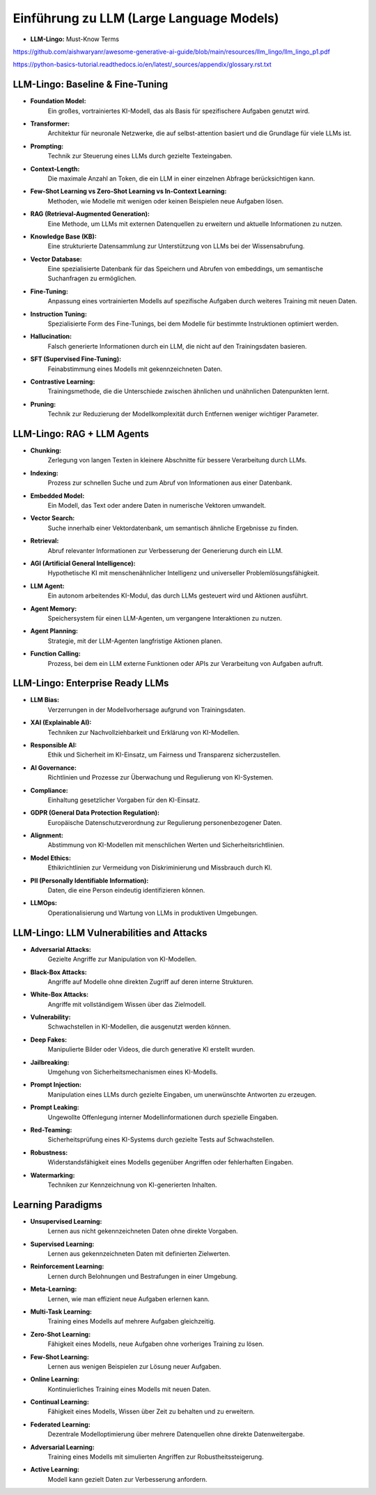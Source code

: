 Einführung zu LLM (Large Language Models)
=========================================

- **LLM-Lingo:** Must-Know Terms

https://github.com/aishwaryanr/awesome-generative-ai-guide/blob/main/resources/llm_lingo/llm_lingo_p1.pdf

https://python-basics-tutorial.readthedocs.io/en/latest/_sources/appendix/glossary.rst.txt



LLM-Lingo: Baseline & Fine-Tuning
:::::::::::::::::::::::::::::::::::

* **Foundation Model:** 
     Ein großes, vortrainiertes KI-Modell, das als Basis für spezifischere Aufgaben genutzt wird.
* **Transformer:** 
     Architektur für neuronale Netzwerke, die auf selbst-attention basiert und die Grundlage für viele LLMs ist.
* **Prompting:** 
     Technik zur Steuerung eines LLMs durch gezielte Texteingaben.
* **Context-Length:** 
     Die maximale Anzahl an Token, die ein LLM in einer einzelnen Abfrage berücksichtigen kann.
* **Few-Shot Learning vs Zero-Shot Learning vs In-Context Learning:** 
     Methoden, wie Modelle mit wenigen oder keinen Beispielen neue Aufgaben lösen.
* **RAG (Retrieval-Augmented Generation):** 
     Eine Methode, um LLMs mit externen Datenquellen zu erweitern und aktuelle Informationen zu nutzen.
* **Knowledge Base (KB):** 
     Eine strukturierte Datensammlung zur Unterstützung von LLMs bei der Wissensabrufung.
* **Vector Database:** 
     Eine spezialisierte Datenbank für das Speichern und Abrufen von embeddings, um semantische Suchanfragen zu ermöglichen.
* **Fine-Tuning:** 
     Anpassung eines vortrainierten Modells auf spezifische Aufgaben durch weiteres Training mit neuen Daten.
* **Instruction Tuning:** 
     Spezialisierte Form des Fine-Tunings, bei dem Modelle für bestimmte Instruktionen optimiert werden.
* **Hallucination:**
     Falsch generierte Informationen durch ein LLM, die nicht auf den Trainingsdaten basieren.
* **SFT (Supervised Fine-Tuning):** 
     Feinabstimmung eines Modells mit gekennzeichneten Daten.
* **Contrastive Learning:** 
     Trainingsmethode, die die Unterschiede zwischen ähnlichen und unähnlichen Datenpunkten lernt.
* **Pruning:** 
     Technik zur Reduzierung der Modellkomplexität durch Entfernen weniger wichtiger Parameter.

LLM-Lingo: RAG + LLM Agents
:::::::::::::::::::::::::::::::::::

* **Chunking:** 
     Zerlegung von langen Texten in kleinere Abschnitte für bessere Verarbeitung durch LLMs.
* **Indexing:** 
     Prozess zur schnellen Suche und zum Abruf von Informationen aus einer Datenbank.
* **Embedded Model:** 
     Ein Modell, das Text oder andere Daten in numerische Vektoren umwandelt.
* **Vector Search:** 
     Suche innerhalb einer Vektordatenbank, um semantisch ähnliche Ergebnisse zu finden.
* **Retrieval:** 
     Abruf relevanter Informationen zur Verbesserung der Generierung durch ein LLM.
* **AGI (Artificial General Intelligence):** 
     Hypothetische KI mit menschenähnlicher Intelligenz und universeller Problemlösungsfähigkeit.
* **LLM Agent:** 
     Ein autonom arbeitendes KI-Modul, das durch LLMs gesteuert wird und Aktionen ausführt.
* **Agent Memory:** 
     Speichersystem für einen LLM-Agenten, um vergangene Interaktionen zu nutzen.
* **Agent Planning:** 
     Strategie, mit der LLM-Agenten langfristige Aktionen planen.
* **Function Calling:** 
     Prozess, bei dem ein LLM externe Funktionen oder APIs zur Verarbeitung von Aufgaben aufruft.


LLM-Lingo: Enterprise Ready LLMs
:::::::::::::::::::::::::::::::::::

* **LLM Bias:** 
     Verzerrungen in der Modellvorhersage aufgrund von Trainingsdaten.
* **XAI (Explainable AI):** 
     Techniken zur Nachvollziehbarkeit und Erklärung von KI-Modellen.
* **Responsible AI:** 
     Ethik und Sicherheit im KI-Einsatz, um Fairness und Transparenz sicherzustellen.
* **AI Governance:** 
     Richtlinien und Prozesse zur Überwachung und Regulierung von KI-Systemen.
* **Compliance:** 
     Einhaltung gesetzlicher Vorgaben für den KI-Einsatz.
* **GDPR (General Data Protection Regulation):** 
     Europäische Datenschutzverordnung zur Regulierung personenbezogener Daten.
* **Alignment:** 
     Abstimmung von KI-Modellen mit menschlichen Werten und Sicherheitsrichtlinien.
* **Model Ethics:** 
     Ethikrichtlinien zur Vermeidung von Diskriminierung und Missbrauch durch KI.
* **PII (Personally Identifiable Information):** 
     Daten, die eine Person eindeutig identifizieren können.
* **LLMOps:** 
     Operationalisierung und Wartung von LLMs in produktiven Umgebungen.

LLM-Lingo: LLM Vulnerabilities and Attacks
:::::::::::::::::::::::::::::::::::::::::::

* **Adversarial Attacks:** 
     Gezielte Angriffe zur Manipulation von KI-Modellen.
* **Black-Box Attacks:** 
     Angriffe auf Modelle ohne direkten Zugriff auf deren interne Strukturen.
* **White-Box Attacks:** 
     Angriffe mit vollständigem Wissen über das Zielmodell.
* **Vulnerability:** 
     Schwachstellen in KI-Modellen, die ausgenutzt werden können.
* **Deep Fakes:** 
     Manipulierte Bilder oder Videos, die durch generative KI erstellt wurden.
* **Jailbreaking:** 
     Umgehung von Sicherheitsmechanismen eines KI-Modells.
* **Prompt Injection:** 
     Manipulation eines LLMs durch gezielte Eingaben, um unerwünschte Antworten zu erzeugen.
* **Prompt Leaking:** 
     Ungewollte Offenlegung interner Modellinformationen durch spezielle Eingaben.
* **Red-Teaming:** 
     Sicherheitsprüfung eines KI-Systems durch gezielte Tests auf Schwachstellen.
* **Robustness:** 
     Widerstandsfähigkeit eines Modells gegenüber Angriffen oder fehlerhaften Eingaben.
* **Watermarking:** 
     Techniken zur Kennzeichnung von KI-generierten Inhalten.

Learning Paradigms
:::::::::::::::::::::

* **Unsupervised Learning:** 
     Lernen aus nicht gekennzeichneten Daten ohne direkte Vorgaben.
* **Supervised Learning:** 
     Lernen aus gekennzeichneten Daten mit definierten Zielwerten.
* **Reinforcement Learning:** 
     Lernen durch Belohnungen und Bestrafungen in einer Umgebung.
* **Meta-Learning:** 
     Lernen, wie man effizient neue Aufgaben erlernen kann.
* **Multi-Task Learning:** 
     Training eines Modells auf mehrere Aufgaben gleichzeitig.
* **Zero-Shot Learning:** 
     Fähigkeit eines Modells, neue Aufgaben ohne vorheriges Training zu lösen.
* **Few-Shot Learning:** 
     Lernen aus wenigen Beispielen zur Lösung neuer Aufgaben.
* **Online Learning:** 
     Kontinuierliches Training eines Modells mit neuen Daten.
* **Continual Learning:** 
     Fähigkeit eines Modells, Wissen über Zeit zu behalten und zu erweitern.
* **Federated Learning:** 
     Dezentrale Modelloptimierung über mehrere Datenquellen ohne direkte Datenweitergabe.
* **Adversarial Learning:** 
     Training eines Modells mit simulierten Angriffen zur Robustheitssteigerung.
* **Active Learning:** 
     Modell kann gezielt Daten zur Verbesserung anfordern.
